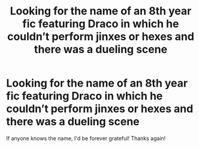 #+TITLE: Looking for the name of an 8th year fic featuring Draco in which he couldn’t perform jinxes or hexes and there was a dueling scene

* Looking for the name of an 8th year fic featuring Draco in which he couldn’t perform jinxes or hexes and there was a dueling scene
:PROPERTIES:
:Author: Gabriella_Gadfly
:Score: 1
:DateUnix: 1572037113.0
:DateShort: 2019-Oct-26
:FlairText: What's That Fic?
:END:
If anyone knows the name, I'd be forever grateful! Thanks again!

